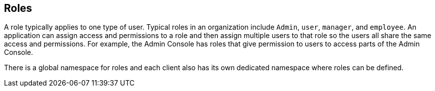 == Roles
A role typically applies to one type of user. Typical roles in an organization include `Admin`, `user`, `manager`, and `employee`. An application can assign access and permissions to a role and then assign multiple users to that role so the users all share the same access and permissions. For example, the Admin Console has roles that give permission to users to access parts of the Admin Console.

There is a global namespace for roles and each client also has its own dedicated namespace where roles can be defined. 
